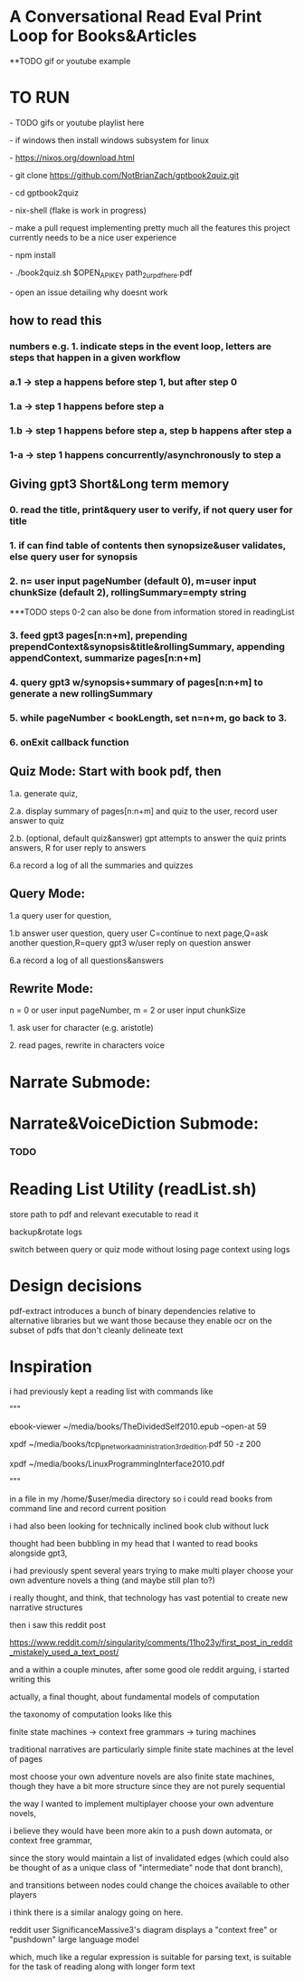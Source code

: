 * A Conversational Read Eval Print Loop for Books&Articles
**TODO gif or youtube example

* TO RUN
****  - TODO gifs or youtube playlist here
****  - if windows then install windows subsystem for linux 
****  - https://nixos.org/download.html
****  - git clone https://github.com/NotBrianZach/gptbook2quiz.git
****  - cd gptbook2quiz
****  - nix-shell (flake is work in progress)
****  - make a pull request implementing pretty much all the features this project currently needs to be a nice user experience
**** 	- npm install
****  - ./book2quiz.sh $OPEN_API_KEY path_2_ur_pdf_here.pdf
****  - open an issue detailing why doesnt work

** how to read this
*** numbers e.g. 1. indicate steps in the event loop, letters are steps that happen in a given workflow
*** a.1 -> step a happens before step 1, but after step 0
*** 1.a -> step 1 happens before step a
*** 1.b -> step 1 happens before step a, step b happens after step a
*** 1-a -> step 1 happens concurrently/asynchronously to step a

** Giving gpt3 Short&Long term memory
*** 0. read the title, print&query user to verify, if not query user for title
*** 1. if can find table of contents then synopsize&user validates, else query user for synopsis
*** 2. n= user input pageNumber (default 0), m=user input chunkSize (default 2), rollingSummary=empty string

***TODO steps 0-2 can also be done from information stored in readingList

*** 3. feed gpt3 pages[n:n+m], prepending prependContext&synopsis&title&rollingSummary, appending appendContext, summarize pages[n:n+m]
*** 4. query gpt3 w/synopsis+summary of pages[n:n+m] to generate a new rollingSummary
*** 5. while pageNumber < bookLength, set n=n+m, go back to 3.
*** 6. onExit callback function 

** Quiz Mode: Start with book pdf, then
**** 1.a. generate quiz,
**** 2.a. display summary of pages[n:n+m] and quiz to the user, record user answer to quiz
**** 2.b. (optional, default quiz&answer) gpt attempts to answer the quiz prints answers, R for user reply to answers
**** 6.a record a log of all the summaries and quizzes

** Query Mode: 
**** 1.a query user for question, 
**** 1.b answer user question, query user C=continue to next page,Q=ask another question,R=query gpt3 w/user reply on question answer
**** 6.a record a log of all questions&answers

** Rewrite Mode: 

**** n = 0 or user input pageNumber, m = 2 or user input chunkSize 
**** 1. ask user for character (e.g. aristotle)
**** 2. read pages, rewrite in characters voice

* Narrate Submode: 
**** 

* Narrate&VoiceDiction Submode: 
*** TODO

* Reading List Utility (readList.sh)

store path to pdf and relevant executable to read it

backup&rotate logs

switch between query or quiz mode without losing page context using logs

* Design decisions

pdf-extract introduces a bunch of binary dependencies relative to
alternative libraries but we want those because they enable ocr on the subset of pdfs
that don't cleanly delineate text

* Inspiration
i had previously kept a reading list with commands like

"""

# 0-
ebook-viewer ~/media/books/TheDividedSelf2010.epub --open-at 59

# 0-
xpdf ~/media/books/tcp_ip_networkadministration_3rdedition.pdf 50 -z 200

xpdf ~/media/books/LinuxProgrammingInterface2010.pdf

"""

in a file in my /home/$user/media directory so i could read books from command line and record current position

i had also been looking for technically inclined book club without luck

thought had been bubbling in my head that I wanted to read books alongside gpt3,

i had previously spent several years trying to make multi player choose your own adventure novels a thing (and maybe still plan to?)

i really thought, and think, that technology has vast potential to create new narrative structures

then i saw this reddit post

https://www.reddit.com/r/singularity/comments/11ho23y/first_post_in_reddit_mistakely_used_a_text_post/

and a within a couple minutes, after some good ole reddit arguing, i started writing this

actually, a final thought, about fundamental models of computation

the taxonomy of computation looks like this

finite state machines -> context free grammars -> turing machines

traditional narratives are particularly simple finite state machines at the level of pages

most choose your own adventure novels are also finite state machines, though they have a bit more structure since they are not purely sequential

the way I wanted to implement multiplayer choose your own adventure novels,

i believe they would have been more akin to a push down automata, or context free grammar,

since the story would maintain a list of invalidated edges (which could also be thought of as a unique class of "intermediate" node that dont branch),

and transitions between nodes could change the choices available to other players

i think there is a similar analogy going on here.

reddit user SignificanceMassive3's diagram displays a "context free" or "pushdown" large language model

which, much like a regular expression is suitable for parsing text, is suitable for the task of reading along with longer form text 
